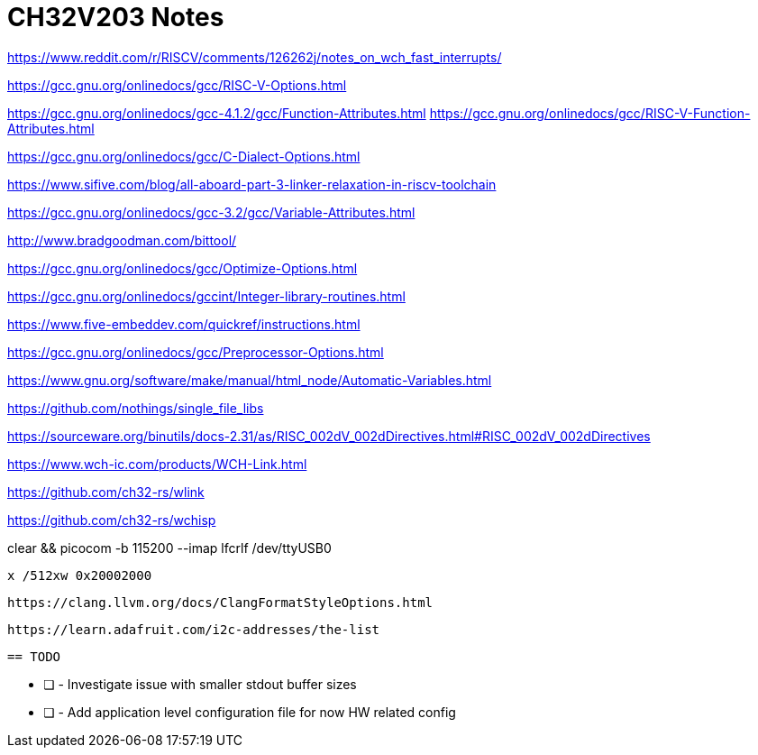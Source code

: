 = CH32V203 Notes

https://www.reddit.com/r/RISCV/comments/126262j/notes_on_wch_fast_interrupts/

https://gcc.gnu.org/onlinedocs/gcc/RISC-V-Options.html

https://gcc.gnu.org/onlinedocs/gcc-4.1.2/gcc/Function-Attributes.html
https://gcc.gnu.org/onlinedocs/gcc/RISC-V-Function-Attributes.html

https://gcc.gnu.org/onlinedocs/gcc/C-Dialect-Options.html

https://www.sifive.com/blog/all-aboard-part-3-linker-relaxation-in-riscv-toolchain

https://gcc.gnu.org/onlinedocs/gcc-3.2/gcc/Variable-Attributes.html

http://www.bradgoodman.com/bittool/

https://gcc.gnu.org/onlinedocs/gcc/Optimize-Options.html

https://gcc.gnu.org/onlinedocs/gccint/Integer-library-routines.html

https://www.five-embeddev.com/quickref/instructions.html


https://gcc.gnu.org/onlinedocs/gcc/Preprocessor-Options.html


https://www.gnu.org/software/make/manual/html_node/Automatic-Variables.html


https://github.com/nothings/single_file_libs


https://sourceware.org/binutils/docs-2.31/as/RISC_002dV_002dDirectives.html#RISC_002dV_002dDirectives


https://www.wch-ic.com/products/WCH-Link.html

https://github.com/ch32-rs/wlink

https://github.com/ch32-rs/wchisp


clear && picocom -b 115200 --imap lfcrlf /dev/ttyUSB0


 x /512xw 0x20002000

 https://clang.llvm.org/docs/ClangFormatStyleOptions.html

 https://learn.adafruit.com/i2c-addresses/the-list

 == TODO

* [ ] - Investigate issue with smaller stdout buffer sizes
* [ ] - Add application level configuration file for now HW related config
